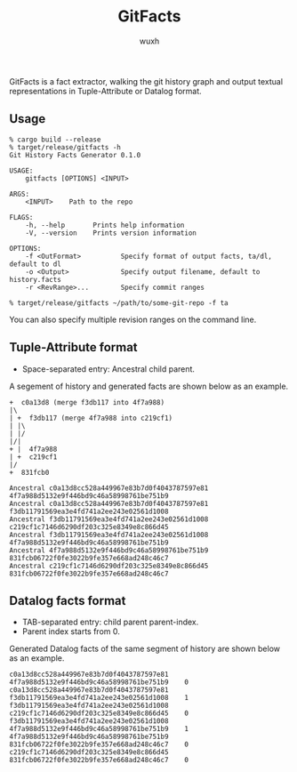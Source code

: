 #+title: GitFacts
#+author: wuxh

GitFacts is a fact extractor, walking the git history graph and output textual representations in Tuple-Attribute or Datalog format.

** Usage
#+begin_src
% cargo build --release
% target/release/gitfacts -h
Git History Facts Generator 0.1.0

USAGE:
    gitfacts [OPTIONS] <INPUT>

ARGS:
    <INPUT>    Path to the repo

FLAGS:
    -h, --help       Prints help information
    -V, --version    Prints version information

OPTIONS:
    -f <OutFormat>          Specify format of output facts, ta/dl, default to dl
    -o <Output>             Specify output filename, default to history.facts
    -r <RevRange>...        Specify commit ranges

% target/release/gitfacts ~/path/to/some-git-repo -f ta
#+end_src

You can also specify multiple revision ranges on the command line.
** Tuple-Attribute format
   + Space-separated entry: Ancestral child parent.

   A segement of history and generated facts are shown below as an example.
#+begin_src
+  c0a13d8 (merge f3db117 into 4f7a988)
|\
| +  f3db117 (merge 4f7a988 into c219cf1)
| |\
| |/
|/|
+ |  4f7a988
| +  c219cf1
|/
+  831fcb0
#+end_src

#+begin_src
Ancestral c0a13d8cc528a449967e83b7d0f4043787597e81 4f7a988d5132e9f446bd9c46a58998761be751b9
Ancestral c0a13d8cc528a449967e83b7d0f4043787597e81 f3db11791569ea3e4fd741a2ee243e02561d1008
Ancestral f3db11791569ea3e4fd741a2ee243e02561d1008 c219cf1c7146d6290df203c325e8349e8c866d45
Ancestral f3db11791569ea3e4fd741a2ee243e02561d1008 4f7a988d5132e9f446bd9c46a58998761be751b9
Ancestral 4f7a988d5132e9f446bd9c46a58998761be751b9 831fcb06722f0fe3022b9fe357e668ad248c46c7
Ancestral c219cf1c7146d6290df203c325e8349e8c866d45 831fcb06722f0fe3022b9fe357e668ad248c46c7
#+end_src

** Datalog facts format
   + TAB-separated entry: child parent parent-index.
   + Parent index starts from 0.

   Generated Datalog facts of the same segment of history are shown below as an example.
#+begin_src
c0a13d8cc528a449967e83b7d0f4043787597e81    4f7a988d5132e9f446bd9c46a58998761be751b9    0
c0a13d8cc528a449967e83b7d0f4043787597e81    f3db11791569ea3e4fd741a2ee243e02561d1008    1
f3db11791569ea3e4fd741a2ee243e02561d1008    c219cf1c7146d6290df203c325e8349e8c866d45    0
f3db11791569ea3e4fd741a2ee243e02561d1008    4f7a988d5132e9f446bd9c46a58998761be751b9    1
4f7a988d5132e9f446bd9c46a58998761be751b9    831fcb06722f0fe3022b9fe357e668ad248c46c7    0
c219cf1c7146d6290df203c325e8349e8c866d45    831fcb06722f0fe3022b9fe357e668ad248c46c7    0
#+end_src

